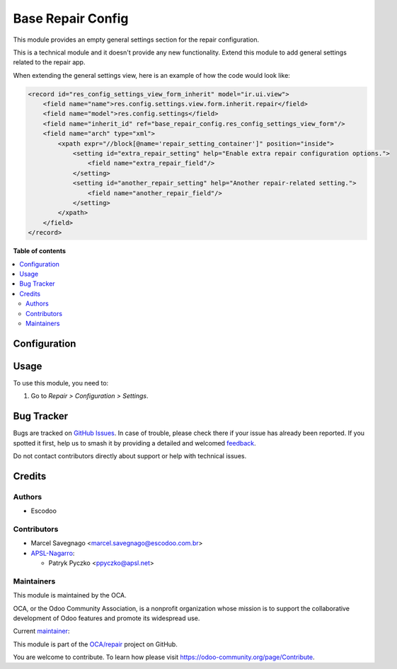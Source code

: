 ==================
Base Repair Config
==================

.. 
   !!!!!!!!!!!!!!!!!!!!!!!!!!!!!!!!!!!!!!!!!!!!!!!!!!!!
   !! This file is generated by oca-gen-addon-readme !!
   !! changes will be overwritten.                   !!
   !!!!!!!!!!!!!!!!!!!!!!!!!!!!!!!!!!!!!!!!!!!!!!!!!!!!
   !! source digest: sha256:3f32be4baab2f2f68f7977c38adf126bcf6be409ded6d37ca07d51c3dfdc0ef1
   !!!!!!!!!!!!!!!!!!!!!!!!!!!!!!!!!!!!!!!!!!!!!!!!!!!!

.. |badge1| image:: https://img.shields.io/badge/maturity-Beta-yellow.png
    :target: https://odoo-community.org/page/development-status
    :alt: Beta
.. |badge2| image:: https://img.shields.io/badge/licence-AGPL--3-blue.png
    :target: http://www.gnu.org/licenses/agpl-3.0-standalone.html
    :alt: License: AGPL-3
.. |badge3| image:: https://img.shields.io/badge/github-OCA%2Frepair-lightgray.png?logo=github
    :target: https://github.com/OCA/repair/tree/17.0/base_repair_config
    :alt: OCA/repair
.. |badge4| image:: https://img.shields.io/badge/weblate-Translate%20me-F47D42.png
    :target: https://translation.odoo-community.org/projects/repair-17-0/repair-17-0-base_repair_config
    :alt: Translate me on Weblate
.. |badge5| image:: https://img.shields.io/badge/runboat-Try%20me-875A7B.png
    :target: https://runboat.odoo-community.org/builds?repo=OCA/repair&target_branch=17.0
    :alt: Try me on Runboat

|badge1| |badge2| |badge3| |badge4| |badge5|

This module provides an empty general settings section for the repair
configuration.

This is a technical module and it doesn't provide any new functionality.
Extend this module to add general settings related to the repair app.

When extending the general settings view, here is an example of how the
code would look like:

.. code:: xml

   <record id="res_config_settings_view_form_inherit" model="ir.ui.view">
       <field name="name">res.config.settings.view.form.inherit.repair</field>
       <field name="model">res.config.settings</field>
       <field name="inherit_id" ref="base_repair_config.res_config_settings_view_form"/>
       <field name="arch" type="xml">
           <xpath expr="//block[@name='repair_setting_container']" position="inside">
               <setting id="extra_repair_setting" help="Enable extra repair configuration options.">
                   <field name="extra_repair_field"/>
               </setting>
               <setting id="another_repair_setting" help="Another repair-related setting.">
                   <field name="another_repair_field"/>
               </setting>
           </xpath>
       </field>
   </record>

**Table of contents**

.. contents::
   :local:

Configuration
=============



Usage
=====

To use this module, you need to:

1. Go to *Repair > Configuration > Settings*.

Bug Tracker
===========

Bugs are tracked on `GitHub Issues <https://github.com/OCA/repair/issues>`_.
In case of trouble, please check there if your issue has already been reported.
If you spotted it first, help us to smash it by providing a detailed and welcomed
`feedback <https://github.com/OCA/repair/issues/new?body=module:%20base_repair_config%0Aversion:%2017.0%0A%0A**Steps%20to%20reproduce**%0A-%20...%0A%0A**Current%20behavior**%0A%0A**Expected%20behavior**>`_.

Do not contact contributors directly about support or help with technical issues.

Credits
=======

Authors
-------

* Escodoo

Contributors
------------

-  Marcel Savegnago <marcel.savegnago@escodoo.com.br>
-  `APSL-Nagarro <https://www.apsl.tech>`__:

   -  Patryk Pyczko <ppyczko@apsl.net>

Maintainers
-----------

This module is maintained by the OCA.

.. image:: https://odoo-community.org/logo.png
   :alt: Odoo Community Association
   :target: https://odoo-community.org

OCA, or the Odoo Community Association, is a nonprofit organization whose
mission is to support the collaborative development of Odoo features and
promote its widespread use.

.. |maintainer-marcelsavegnago| image:: https://github.com/marcelsavegnago.png?size=40px
    :target: https://github.com/marcelsavegnago
    :alt: marcelsavegnago

Current `maintainer <https://odoo-community.org/page/maintainer-role>`__:

|maintainer-marcelsavegnago| 

This module is part of the `OCA/repair <https://github.com/OCA/repair/tree/17.0/base_repair_config>`_ project on GitHub.

You are welcome to contribute. To learn how please visit https://odoo-community.org/page/Contribute.
